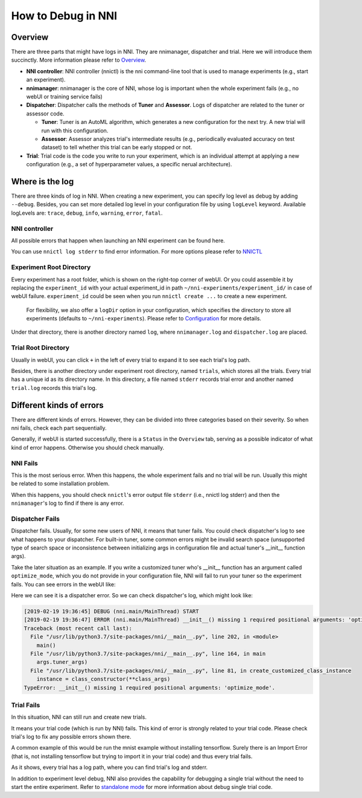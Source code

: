 **How to Debug in NNI**
===========================

Overview
--------

There are three parts that might have logs in NNI. They are nnimanager, dispatcher and trial. Here we will introduce them succinctly. More information please refer to `Overview <../Overview.rst>`__.


* **NNI controller**\ : NNI controller (nnictl) is the nni command-line tool that is used to manage experiments (e.g., start an experiment).
* **nnimanager**\ : nnimanager is the core of NNI, whose log is important when the whole experiment fails (e.g., no webUI or training service fails)
* **Dispatcher**\ : Dispatcher calls the methods of **Tuner** and **Assessor**. Logs of dispatcher are related to the tuner or assessor code.

  * **Tuner**\ : Tuner is an AutoML algorithm, which generates a new configuration for the next try. A new trial will run with this configuration.
  * **Assessor**\ : Assessor analyzes trial's intermediate results (e.g., periodically evaluated accuracy on test dataset) to tell whether this trial can be early stopped or not.

* **Trial**\ : Trial code is the code you write to run your experiment, which is an individual attempt at applying a new configuration (e.g., a set of hyperparameter values, a specific nerual architecture).

Where is the log
----------------

There are three kinds of log in NNI. When creating a new experiment, you can specify log level as debug by adding ``--debug``. Besides, you can set more detailed log level in your configuration file by using
``logLevel`` keyword. Available logLevels are: ``trace``\ , ``debug``\ , ``info``\ , ``warning``\ , ``error``\ , ``fatal``.

NNI controller
^^^^^^^^^^^^^^

All possible errors that happen when launching an NNI experiment can be found here.

You can use ``nnictl log stderr`` to find error information. For more options please refer to `NNICTL <Nnictl.rst>`__

Experiment Root Directory
^^^^^^^^^^^^^^^^^^^^^^^^^

Every experiment has a root folder, which is shown on the right-top corner of webUI. Or you could assemble it by replacing the ``experiment_id`` with your actual experiment_id in path ``~/nni-experiments/experiment_id/`` in case of webUI failure. ``experiment_id`` could be seen when you run ``nnictl create ...`` to create a new experiment.

..

   For flexibility, we also offer a ``logDir`` option in your configuration, which specifies the directory to store all experiments (defaults to ``~/nni-experiments``\ ). Please refer to `Configuration <ExperimentConfig.rst>`__ for more details.


Under that directory, there is another directory named ``log``\ , where ``nnimanager.log`` and ``dispatcher.log`` are placed.

Trial Root Directory
^^^^^^^^^^^^^^^^^^^^

Usually in webUI, you can click ``+`` in the left of every trial to expand it to see each trial's log path.

Besides, there is another directory under experiment root directory, named ``trials``\ , which stores all the trials.
Every trial has a unique id as its directory name. In this directory, a file named ``stderr`` records trial error and another named ``trial.log`` records this trial's log.

Different kinds of errors
-------------------------

There are different kinds of errors. However, they can be divided into three categories based on their severity. So when nni fails, check each part sequentially.

Generally, if webUI is started successfully, there is a ``Status`` in the ``Overview`` tab, serving as a possible indicator of what kind of error happens. Otherwise you should check manually.

**NNI** Fails
^^^^^^^^^^^^^^^^^

This is the most serious error. When this happens, the whole experiment fails and no trial will be run. Usually this might be related to some installation problem.

When this happens, you should check ``nnictl``\ 's error output file ``stderr`` (i.e., nnictl log stderr) and then the ``nnimanager``\ 's log to find if there is any error.

**Dispatcher** Fails
^^^^^^^^^^^^^^^^^^^^^^^^

Dispatcher fails. Usually, for some new users of NNI, it means that tuner fails. You could check dispatcher's log to see what happens to your dispatcher. For built-in tuner, some common errors might be invalid search space (unsupported type of search space or inconsistence between initializing args in configuration file and actual tuner's __init__ function args).

Take the later situation as an example. If you write a customized tuner who's __init__ function has an argument called ``optimize_mode``\ , which you do not provide in your configuration file, NNI will fail to run your tuner so the experiment fails. You can see errors in the webUI like:


.. image:: ../../img/dispatcher_error.jpg
   :target: ../../img/dispatcher_error.jpg
   :alt: 


Here we can see it is a dispatcher error. So we can check dispatcher's log, which might look like:

.. code-block:: bash

   [2019-02-19 19:36:45] DEBUG (nni.main/MainThread) START
   [2019-02-19 19:36:47] ERROR (nni.main/MainThread) __init__() missing 1 required positional arguments: 'optimize_mode'
   Traceback (most recent call last):
     File "/usr/lib/python3.7/site-packages/nni/__main__.py", line 202, in <module>
       main()
     File "/usr/lib/python3.7/site-packages/nni/__main__.py", line 164, in main
       args.tuner_args)
     File "/usr/lib/python3.7/site-packages/nni/__main__.py", line 81, in create_customized_class_instance
       instance = class_constructor(**class_args)
   TypeError: __init__() missing 1 required positional arguments: 'optimize_mode'.

**Trial** Fails
^^^^^^^^^^^^^^^^^^^

In this situation, NNI can still run and create new trials.

It means your trial code (which is run by NNI) fails. This kind of error is strongly related to your trial code. Please check trial's log to fix any possible errors shown there.

A common example of this would be run the mnist example without installing tensorflow. Surely there is an Import Error (that is, not installing tensorflow but trying to import it in your trial code) and thus every trial fails.


.. image:: ../../img/trial_error.jpg
   :target: ../../img/trial_error.jpg
   :alt: 


As it shows, every trial has a log path, where you can find trial's log and stderr.

In addition to experiment level debug, NNI also provides the capability for debugging a single trial without the need to start the entire experiment. Refer to `standalone mode <../TrialExample/Trials#standalone-mode-for-debugging>`__ for more information about debug single trial code.
